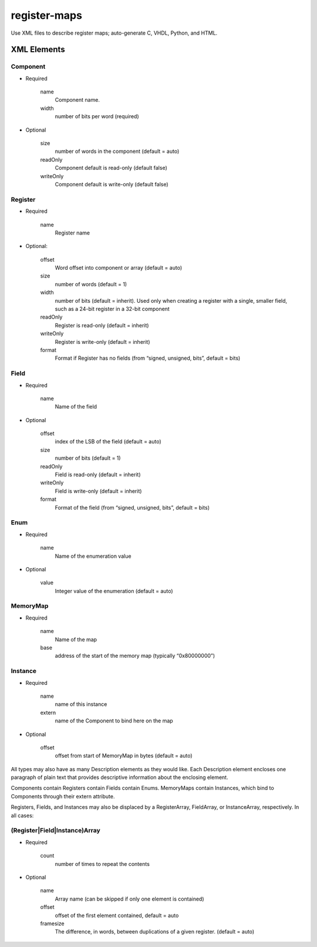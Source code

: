 =============
register-maps
=============

Use XML files to describe register maps; auto-generate C, VHDL, Python, and HTML.

XML Elements
============

Component
---------

- Required

    
    name
        Component name.
        
    width
        number of bits per word (required)
        
- Optional

    size
        number of words in the component (default = auto)
        
    readOnly
        Component default is read-only (default false)
        
    writeOnly
        Component default is write-only (default false)

Register
--------

- Required
    
    name
        Register name
        
- Optional:

    offset
        Word offset into component or array (default = auto)
        
    size
        number of words (default = 1)
        
    width
        number of bits (default = inherit).
        Used only when creating a register with a single, smaller field,
        such as a 24-bit register in a 32-bit component
        
    readOnly
        Register is read-only (default = inherit)
        
    writeOnly
        Register is write-only (default = inherit)
        
    format
        Format if Register has no fields
        (from “signed, unsigned, bits”, default = bits)

Field
-----

- Required

    name
        Name of the field
        
- Optional

    offset
        index of the LSB of the field (default = auto)
        
    size
        number of bits (default = 1)
        
    readOnly
        Field is read-only (default = inherit)
        
    writeOnly
        Field is write-only (default = inherit)
        
    format
        Format of the field
        (from “signed, unsigned, bits”, default = bits)

Enum
----

- Required

    name
        Name of the enumeration value
    
- Optional

    value
        Integer value of the enumeration (default = auto)

MemoryMap
---------

- Required

    name
        Name of the map
        
    base
        address of the start of the memory map (typically “0x80000000”)

Instance
--------

- Required

    name
        name of this instance
        
    extern
        name of the Component to bind here on the map
        
- Optional

    offset
        offset from start of MemoryMap in bytes (default = auto)
    
All types may also have as many Description elements as they would like.
Each Description element encloses one paragraph of plain text that
provides descriptive information about the enclosing element.

Components contain Registers contain Fields contain Enums.
MemoryMaps contain Instances, which bind to Components through their extern attribute.

Registers, Fields, and Instances may also be displaced by a RegisterArray,
FieldArray, or InstanceArray, respectively.  In all cases:

(Register|Field|Instance)Array
------------------------------

- Required
    
    count
        number of times to repeat the contents
    
- Optional

    name
        Array name
        (can be skipped if only one element is contained)
        
    offset
        offset of the first element contained, default = auto
        
    framesize
        The difference, in words, between duplications of a given
        register.  (default = auto)
